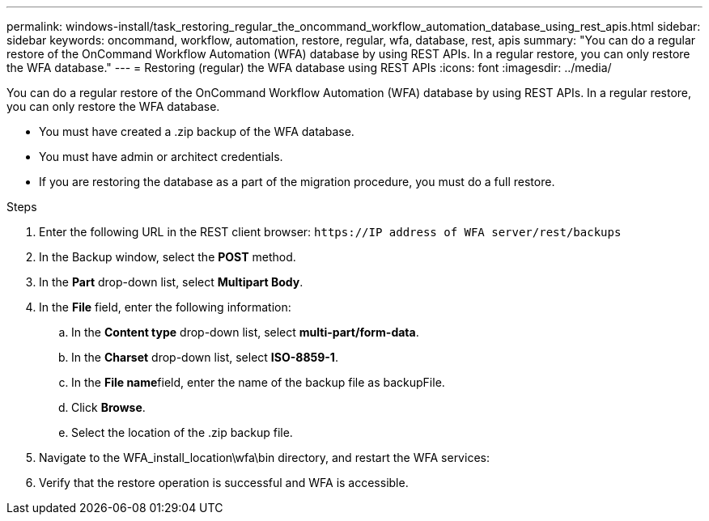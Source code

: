 ---
permalink: windows-install/task_restoring_regular_the_oncommand_workflow_automation_database_using_rest_apis.html
sidebar: sidebar
keywords: oncommand, workflow, automation, restore, regular, wfa, database, rest, apis
summary: "You can do a regular restore of the OnCommand Workflow Automation (WFA) database by using REST APIs. In a regular restore, you can only restore the WFA database."
---
= Restoring (regular) the WFA database using REST APIs
:icons: font
:imagesdir: ../media/

[.lead]
You can do a regular restore of the OnCommand Workflow Automation (WFA) database by using REST APIs. In a regular restore, you can only restore the WFA database.

* You must have created a .zip backup of the WFA database.
* You must have admin or architect credentials.
* If you are restoring the database as a part of the migration procedure, you must do a full restore.

.Steps
. Enter the following URL in the REST client browser: `+https://IP address of WFA server/rest/backups+`
. In the Backup window, select the *POST* method.
. In the *Part* drop-down list, select *Multipart Body*.
. In the *File* field, enter the following information:
 .. In the *Content type* drop-down list, select *multi-part/form-data*.
 .. In the *Charset* drop-down list, select *ISO-8859-1*.
 .. In the **File name**field, enter the name of the backup file as backupFile.
 .. Click *Browse*.
 .. Select the location of the .zip backup file.
. Navigate to the WFA_install_location\wfa\bin directory, and restart the WFA services:
. Verify that the restore operation is successful and WFA is accessible.

